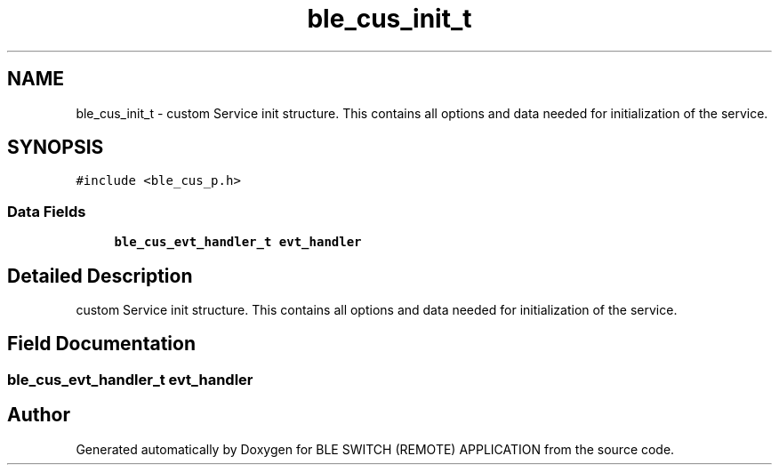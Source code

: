 .TH "ble_cus_init_t" 3 "Fri Jul 24 2020" "BLE SWITCH (REMOTE) APPLICATION" \" -*- nroff -*-
.ad l
.nh
.SH NAME
ble_cus_init_t \- custom Service init structure\&. This contains all options and data needed for initialization of the service\&.  

.SH SYNOPSIS
.br
.PP
.PP
\fC#include <ble_cus_p\&.h>\fP
.SS "Data Fields"

.in +1c
.ti -1c
.RI "\fBble_cus_evt_handler_t\fP \fBevt_handler\fP"
.br
.in -1c
.SH "Detailed Description"
.PP 
custom Service init structure\&. This contains all options and data needed for initialization of the service\&. 
.SH "Field Documentation"
.PP 
.SS "\fBble_cus_evt_handler_t\fP evt_handler"


.SH "Author"
.PP 
Generated automatically by Doxygen for BLE SWITCH (REMOTE) APPLICATION from the source code\&.
